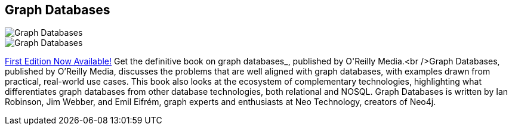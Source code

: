 == Graph Databases
:type: book
:path: /c/book/graphdatabases
:author: Ian Robinson, Jim Webber
:url: http://graphdatabases.com
image::http://assets.neo4j.org/img/books/graphdatabases_thumb.gif[Graph Databases,role=thumbnail]
image::http://assets.neo4j.org/img/books/graphdatabases_cover.gif[Graph Databases,role=logo]
:key: graphdatabases
:price: Free Ebook, Print $29.99
:actionText: Get your free e-book


[INTRO]
http://graphdatabases.com[First Edition Now Available!] Get the definitive book on graph databases_, published by O&#39;Reilly Media.<br />Graph Databases, published by O’Reilly Media, discusses the problems that are well aligned with graph databases, with examples drawn from practical, real-world use cases. This book also looks at the ecosystem of complementary technologies, highlighting what differentiates graph databases from other database technologies, both relational and NOSQL. Graph Databases is written by Ian Robinson, Jim Webber, and Emil Eifrém, graph experts and enthusiasts at Neo Technology, creators of Neo4j.